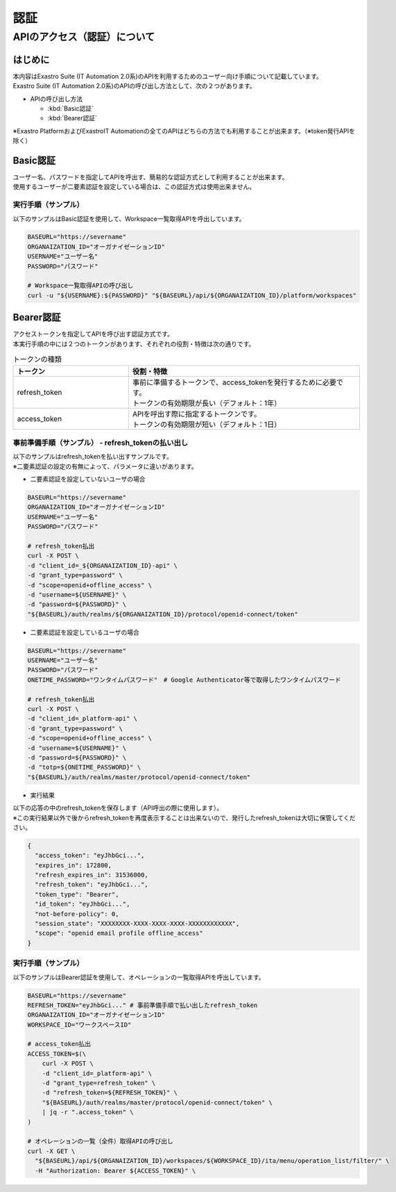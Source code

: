 ====
認証
====

.. _operator_certifications:

APIのアクセス（認証）について
=============================

はじめに
--------

| 本内容はExastro Suite (IT Automation 2.0系)のAPIを利用するためのユーザー向け手順について記載しています。
| Exastro Suite (IT Automation 2.0系)のAPIの呼び出し方法として、次の２つがあります。

- APIの呼び出し方法

  - :kbd:`Basic認証`

  - :kbd:`Bearer認証`

| ※Exastro PlatformおよびExastroIT Automationの全てのAPIはどちらの方法でも利用することが出来ます。（※token発行APIを除く）

Basic認証
---------

| ユーザー名、パスワードを指定してAPIを呼出す、簡易的な認証方式として利用することが出来ます。
| 使用するユーザーが二要素認証を設定している場合は、この認証方式は使用出来ません。

実行手順（サンプル）
^^^^^^^^^^^^^^^^^^^^

| 以下のサンプルはBasic認証を使用して、Workspace一覧取得APIを呼出しています。

.. code-block:: bash

    BASEURL="https://severname"
    ORGANAIZATION_ID="オーガナイゼーションID"
    USERNAME="ユーザー名"
    PASSWORD="パスワード"

    # Workspace一覧取得APIの呼び出し
    curl -u "${USERNAME}:${PASSWORD}" "${BASEURL}/api/${ORGANAIZATION_ID}/platform/workspaces"



.. _operator_certification_bearer:

Bearer認証
----------

| アクセストークンを指定してAPIを呼び出す認証方式です。
| 本実行手順の中には２つのトークンがあります、それぞれの役割・特徴は次の通りです。

.. list-table:: トークンの種類
    :widths: 20, 40
    :header-rows: 1
    :align: left

    * - トークン
      - 役割・特徴
    * - refresh_token
      - | 事前に準備するトークンで、access_tokenを発行するために必要です。
        | トークンの有効期限が長い（デフォルト：1年）
    * -  access_token
      - | APIを呼出す際に指定するトークンです。
        | トークンの有効期限が短い（デフォルト：1日）


.. _operator_refresh_token:

事前準備手順（サンプル） - refresh_tokenの払い出し
^^^^^^^^^^^^^^^^^^^^^^^^^^^^^^^^^^^^^^^^^^^^^^^^^^
| 以下のサンプルはrefresh_tokenを払い出すサンプルです。
| ※二要素認証の設定の有無によって、パラメータに違いがあります。

- | 二要素認証を設定していないユーザの場合


.. code-block:: bash

    BASEURL="https://severname"
    ORGANAIZATION_ID="オーガナイゼーションID"
    USERNAME="ユーザー名"
    PASSWORD="パスワード"

    # refresh_token払出
    curl -X POST \
    -d "client_id=_${ORGANAIZATION_ID}-api" \
    -d "grant_type=password" \
    -d "scope=openid+offline_access" \
    -d "username=${USERNAME}" \
    -d "password=${PASSWORD}" \
    "${BASEURL}/auth/realms/${ORGANAIZATION_ID}/protocol/openid-connect/token"

- | 二要素認証を設定しているユーザの場合

.. code-block:: bash

  BASEURL="https://severname"
  USERNAME="ユーザー名"
  PASSWORD="パスワード"
  ONETIME_PASSWORD="ワンタイムパスワード"　# Google Authenticator等で取得したワンタイムパスワード

  # refresh_token払出
  curl -X POST \
  -d "client_id=_platform-api" \
  -d "grant_type=password" \
  -d "scope=openid+offline_access" \
  -d "username=${USERNAME}" \
  -d "password=${PASSWORD}" \
  -d "totp=${ONETIME_PASSWORD}" \
  "${BASEURL}/auth/realms/master/protocol/openid-connect/token"

- | 実行結果

| 以下の応答の中のrefresh_tokenを保存します（API呼出の際に使用します）。
| ※この実行結果以外で後からrefresh_tokenを再度表示することは出来ないので、発行したrefresh_tokenは大切に保管してください。

.. code-block:: bash

  {
    "access_token": "eyJhbGci...",
    "expires_in": 172800,
    "refresh_expires_in": 31536000,
    "refresh_token": "eyJhbGci...",
    "token_type": "Bearer",
    "id_token": "eyJhbGci...",
    "not-before-policy": 0,
    "session_state": "XXXXXXXX-XXXX-XXXX-XXXX-XXXXXXXXXXXX",
    "scope": "openid email profile offline_access"
  }

実行手順（サンプル）
^^^^^^^^^^^^^^^^^^^^

| 以下のサンプルはBearer認証を使用して、オペレーションの一覧取得APIを呼出しています。

.. code-block:: bash

  BASEURL="https://severname"
  REFRESH_TOKEN="eyJhbGci..." # 事前準備手順で払い出したrefresh_token
  ORGANAIZATION_ID="オーガナイゼーションID"
  WORKSPACE_ID="ワークスペースID"

  # access_token払出
  ACCESS_TOKEN=$(\
      curl -X POST \
      -d "client_id=_platform-api" \
      -d "grant_type=refresh_token" \
      -d "refresh_token=${REFRESH_TOKEN}" \
      "${BASEURL}/auth/realms/master/protocol/openid-connect/token" \
      | jq -r ".access_token" \
  )

  # オペレーションの一覧（全件）取得APIの呼び出し
  curl -X GET \
    "${BASEURL}/api/${ORGANAIZATION_ID}/workspaces/${WORKSPACE_ID}/ita/menu/operation_list/filter/" \
    -H "Authorization: Bearer ${ACCESS_TOKEN}" \
